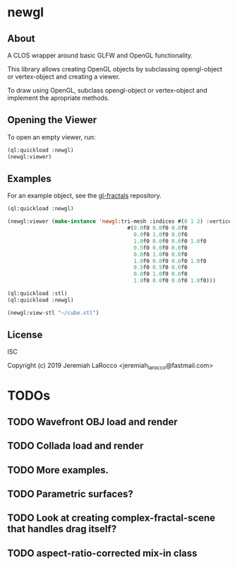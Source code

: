 * newgl

** About
A CLOS wrapper around basic GLFW and OpenGL functionality.

This library allows creating OpenGL objects by subclassing opengl-object or vertex-object and creating a viewer.

To draw using OpenGL, subclass opengl-object or vertex-object and implement the apropriate methods.

** Opening the Viewer
To open an empty viewer, run:

#+BEGIN_SRC lisp
(ql:quickload :newgl)
(newgl:viewer)
#+END_SRC

#+RESULTS:
: #<SIMPLE-TASKS:CALL-TASK :FUNC #<CLOSURE (LAMBDA () :IN NEWGL:VIEWER) {1005D9117B}> :STATUS :SCHEDULED {1005D911E3}>

** Examples
For an example object, see the [[https://github.com/jl2/gl-fractals][gl-fractals]] repository.
#+BEGIN_SRC lisp
(ql:quickload :newgl)

(newgl:viewer (make-instance 'newgl:tri-mesh :indices #(0 1 2) :vertices
                                      #(0.0f0 0.0f0 0.0f0
                                        0.0f0 1.0f0 0.0f0
                                        1.0f0 0.0f0 0.0f0 1.0f0
                                        0.5f0 0.0f0 0.0f0
                                        0.0f0 1.0f0 0.0f0
                                        1.0f0 0.0f0 0.0f0 1.0f0
                                        0.5f0 0.5f0 0.0f0
                                        0.0f0 1.0f0 0.0f0
                                        1.0f0 0.0f0 0.0f0 1.0f0)))
#+END_SRC

#+RESULTS:
: #<SIMPLE-TASKS:CALL-TASK :FUNC #<CLOSURE (LAMBDA () :IN NEWGL:VIEWER) {101CE0F41B}> :STATUS :SCHEDULED {101CE0F483}>

#+BEGIN_SRC lisp
(ql:quickload :stl)
(ql:quickload :newgl)

(newgl:view-stl "~/cube.stl")

#+END_SRC

#+RESULTS:
: #<SIMPLE-TASKS:CALL-TASK :FUNC #<CLOSURE (LAMBDA () :IN NEWGL:VIEWER) {1014C9174B}> :STATUS :SCHEDULED {1014C917B3}>

** License
ISC

Copyright (c) 2019 Jeremiah LaRocco <jeremiah_larocco@fastmail.com>



* TODOs
** TODO Wavefront OBJ load and render
** TODO Collada load and render
** TODO More examples.
** TODO Parametric surfaces?

** TODO Look at creating complex-fractal-scene that handles drag itself?
** TODO aspect-ratio-corrected mix-in class
